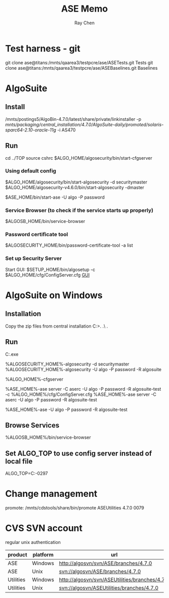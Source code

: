 #+STARTUP: content
#+OPTIONS: ^:{}
#+TITLE: ASE Memo
#+AUTHOR: Ray Chen

* Test harness - git
  git clone ase@titans:/mnts/qaarea3/testpcre/ase/ASETests.git Tests
  git clone ase@titans:/mnts/qaarea3/testpcre/ase/ASEBaselines.git Baselines
* AlgoSuite
** Install
   /mnts/postings5/AlgoBin-4.7.0/latest/share/private/linkinstaller -p /mnts/packaging/central_installation/4.7.0/AlgoSuite-daily/promoted/solaris-sparc64-2.10-oracle-11g/ -i AS470
** Run
   cd ../TOP
   source cshrc
   $ALGO_HOME/algosecurity/bin/start-cfgserver
*** Using default config
    $ALGO_HOME/algosecurity/bin/start-algosecurity -d securitymaster
    $ALGO_HOME/algosecurity-v4.6.0/bin/start-algosecurity -dmaster

    $ASE_HOME/bin/start-ase -U algo -P password
*** Service Browser (to check if the service starts up properly)
    $ALGOSB_HOME/bin/service-browser
*** Password certificate tool
    $ALGOSECURITY_HOME/bin/password-certificate-tool -a list
*** Set up Security Server
    Start GUI: $SETUP_HOME/bin/algosetup -c $ALGO_HOME/cfg/ConfigServer.cfg
    [[./img/securityserverconfig.png][GUI]]
* AlgoSuite on Windows
** Installation
   Copy the zip files from central installation
   C:\Algorithmics\algosuite471>.\bin\createTOP .\ .\TOP
** Run
   C:\Algorithmics\algosuite471\TOP\algocmd.exe

   %ALGOSECURITY_HOME%\bin\start-algosecurity -d securitymaster
   %ALGOSECURITY_HOME%\bin\stop-algosecurity -U algo -P password -R algosuite

   %ALGO_HOME%\algosecurity\bin\start-cfgserver

   %ASE_HOME%\bin\start-ase server -C aserc -U algo -P password -R algosuite-test -c %ALGO_HOME%/cfg/ConfigServer.cfg
   %ASE_HOME%\bin\start-ase server -C aserc -U algo -P password -R algosuite-test

   %ASE_HOME%\bin\stop-ase -U algo -P password -R algosuite-test
** Browse Services
   %ALGOSB_HOME%/bin/service-browser
** Set ALGO_TOP to use config server instead of local file
   ALGO_TOP=C:\Algorithmics\algosuite471-0297\TOP
   

* Change management
  promote: /mnts/cdstools/share/bin/promote ASEUtilities 4.7.0 0079
* CVS SVN account
  regular unix authentication
  | product   | platform | url                                            |
  |-----------+----------+------------------------------------------------|
  | ASE       | Windows  | http://algosvn/svn/ASE/branches/4.7.0          |
  | ASE       | Unix     | svn://algosvn/ASE/branches/4.7.0               |
  | Utilities | Windows  | http://algosvn/svn/ASEUtilities/branches/4.7.0 |
  | Utilities | Unix     | svn://algosvn/ASEUtilities/branches/4.7.0      |
